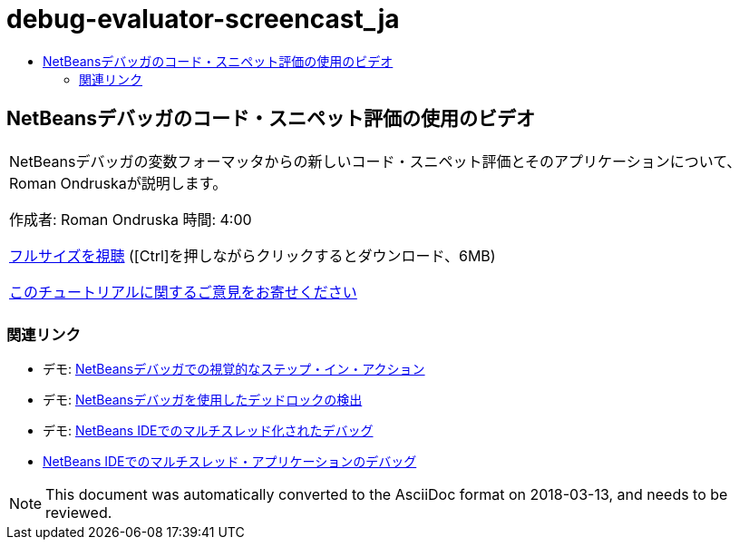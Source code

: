 // 
//     Licensed to the Apache Software Foundation (ASF) under one
//     or more contributor license agreements.  See the NOTICE file
//     distributed with this work for additional information
//     regarding copyright ownership.  The ASF licenses this file
//     to you under the Apache License, Version 2.0 (the
//     "License"); you may not use this file except in compliance
//     with the License.  You may obtain a copy of the License at
// 
//       http://www.apache.org/licenses/LICENSE-2.0
// 
//     Unless required by applicable law or agreed to in writing,
//     software distributed under the License is distributed on an
//     "AS IS" BASIS, WITHOUT WARRANTIES OR CONDITIONS OF ANY
//     KIND, either express or implied.  See the License for the
//     specific language governing permissions and limitations
//     under the License.
//

= debug-evaluator-screencast_ja
:jbake-type: page
:jbake-tags: old-site, needs-review
:jbake-status: published
:keywords: Apache NetBeans  debug-evaluator-screencast_ja
:description: Apache NetBeans  debug-evaluator-screencast_ja
:toc: left
:toc-title:

== NetBeansデバッガのコード・スニペット評価の使用のビデオ

|===
|NetBeansデバッガの変数フォーマッタからの新しいコード・スニペット評価とそのアプリケーションについて、Roman Ondruskaが説明します。

作成者: Roman Ondruska
時間: 4:00

link:http://bits.netbeans.org/media/debugger-evaluator.mp4[フルサイズを視聴] ([Ctrl]を押しながらクリックするとダウンロード、6MB)


link:/about/contact_form.html?to=3&subject=Feedback:%20Code%20Snippet%20Evaluator%20Using%20the%20NetBeans%20Debugger[このチュートリアルに関するご意見をお寄せください]
 |      
|===

=== 関連リンク

* デモ: link:debug-stepinto-screencast.html[NetBeansデバッガでの視覚的なステップ・イン・アクション]
* デモ: link:debug-deadlock-screencast.html[NetBeansデバッガを使用したデッドロックの検出]
* デモ: link:debug-multithreaded-screencast.html[NetBeans IDEでのマルチスレッド化されたデバッグ]
* link:debug-multithreaded.html[NetBeans IDEでのマルチスレッド・アプリケーションのデバッグ]

NOTE: This document was automatically converted to the AsciiDoc format on 2018-03-13, and needs to be reviewed.

